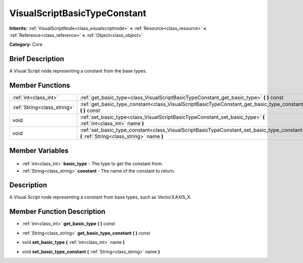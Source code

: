 .. Generated automatically by doc/tools/makerst.py in Godot's source tree.
.. DO NOT EDIT THIS FILE, but the VisualScriptBasicTypeConstant.xml source instead.
.. The source is found in doc/classes or modules/<name>/doc_classes.

.. _class_VisualScriptBasicTypeConstant:

VisualScriptBasicTypeConstant
=============================

**Inherits:** :ref:`VisualScriptNode<class_visualscriptnode>` **<** :ref:`Resource<class_resource>` **<** :ref:`Reference<class_reference>` **<** :ref:`Object<class_object>`

**Category:** Core

Brief Description
-----------------

A Visual Script node representing a constant from the base types.

Member Functions
----------------

+------------------------------+------------------------------------------------------------------------------------------------------------------------------------------+
| :ref:`int<class_int>`        | :ref:`get_basic_type<class_VisualScriptBasicTypeConstant_get_basic_type>` **(** **)** const                                              |
+------------------------------+------------------------------------------------------------------------------------------------------------------------------------------+
| :ref:`String<class_string>`  | :ref:`get_basic_type_constant<class_VisualScriptBasicTypeConstant_get_basic_type_constant>` **(** **)** const                            |
+------------------------------+------------------------------------------------------------------------------------------------------------------------------------------+
| void                         | :ref:`set_basic_type<class_VisualScriptBasicTypeConstant_set_basic_type>` **(** :ref:`int<class_int>` name **)**                         |
+------------------------------+------------------------------------------------------------------------------------------------------------------------------------------+
| void                         | :ref:`set_basic_type_constant<class_VisualScriptBasicTypeConstant_set_basic_type_constant>` **(** :ref:`String<class_string>` name **)** |
+------------------------------+------------------------------------------------------------------------------------------------------------------------------------------+

Member Variables
----------------

  .. _class_VisualScriptBasicTypeConstant_basic_type:

- :ref:`int<class_int>` **basic_type** - The type to get the constant from.

  .. _class_VisualScriptBasicTypeConstant_constant:

- :ref:`String<class_string>` **constant** - The name of the constant to return.


Description
-----------

A Visual Script node representing a constant from base types, such as Vector3.AXIS_X.

Member Function Description
---------------------------

.. _class_VisualScriptBasicTypeConstant_get_basic_type:

- :ref:`int<class_int>` **get_basic_type** **(** **)** const

.. _class_VisualScriptBasicTypeConstant_get_basic_type_constant:

- :ref:`String<class_string>` **get_basic_type_constant** **(** **)** const

.. _class_VisualScriptBasicTypeConstant_set_basic_type:

- void **set_basic_type** **(** :ref:`int<class_int>` name **)**

.. _class_VisualScriptBasicTypeConstant_set_basic_type_constant:

- void **set_basic_type_constant** **(** :ref:`String<class_string>` name **)**


